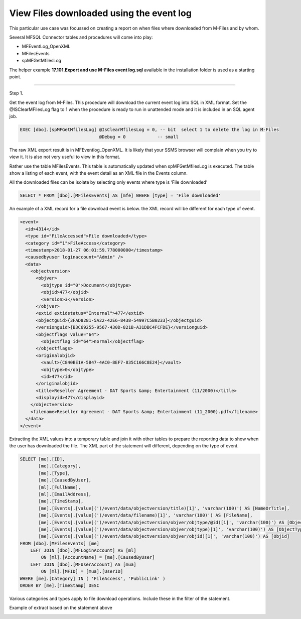 View Files downloaded using the event log
=========================================

This particular use case was focussed on creating a report on when files
where downloaded from M-Files and by whom.

Several MFSQL Connector tables and procedures will come into play:

-  MFEventLog\_OpenXML

-  MFilesEvents

-  spMFGetMfilesLog

The helper example **17.101.Export and use M-Files event log.sql**
available in the installation folder is used as a starting point.

--------------

Step 1.

Get the event log from M-Files. This procedure will download the current
event log into SQL in XML format. Set the @ISClearMFilesLog flag to 1
when the procedure is ready to run in unattended mode and it is included
in an SQL agent job.

.. code:: sql

    EXEC [dbo].[spMFGetMfilesLog] @IsClearMfilesLog = 0, -- bit  select 1 to delete the log in M-Files
                                  @Debug = 0            -- small

The raw XML export result is in MFEventlog\_OpenXML. It is likely that
your SSMS browser will complain when you try to view it. It is also not
very useful to view in this format.

|image0|

Rather use the table MFilesEvents. This table is automatically updated
when spMFGetMfilesLog is executed. The table show a listing of each
event, with the event detail as an XML file in the Events column.

|image1|

All the downloaded files can be isolate by selecting only events where
type is ‘File downloaded’

.. code:: sql

    SELECT * FROM [dbo].[MFilesEvents] AS [mfe] WHERE [type] = 'File downloaded'

An example of a XML record for a file download event is below. the XML
record will be different for each type of event.

.. code:: xml

    <event>
      <id>4314</id>
      <type id="FileAccessed">File downloaded</type>
      <category id="1">FileAccess</category>
      <timestamp>2018-01-27 06:01:59.778000000</timestamp>
      <causedbyuser loginaccount="Admin" />
      <data>
        <objectversion>
          <objver>
            <objtype id="0">Document</objtype>
            <objid>477</objid>
            <version>3</version>
          </objver>
          <extid extidstatus="Internal">477</extid>
          <objectguid>{3FAD8281-5A22-42E6-8438-54997C5B0233}</objectguid>
          <versionguid>{B3C69255-9567-430D-821B-A31DBC4FCFDE}</versionguid>
          <objectflags value="64">
            <objectflag id="64">normal</objectflag>
          </objectflags>
          <originalobjid>
            <vault>{C840BE1A-5B47-4AC0-8EF7-835C166C8E24}</vault>
            <objtype>0</objtype>
            <id>477</id>
          </originalobjid>
          <title>Reseller Agreement - DAT Sports &amp; Entertainment (11/2000)</title>
          <displayid>477</displayid>
        </objectversion>
        <filename>Reseller Agreement - DAT Sports &amp; Entertainment (11_2000).pdf</filename>
      </data>
    </event>

Extracting the XML values into a temporary table and join it with other
tables to prepare the reporting data to show when the user has
downloaded the file. The XML part of the statement will different,
depending on the type of event.

.. code:: sql

    SELECT [me].[ID],
           [me].[Category],
           [me].[Type],
           [me].[CausedByUser],
           [ml].[FullName],
           [ml].[EmailAddress],
           [me].[TimeStamp],
           [me].[Events].[value]('(/event/data/objectversion/title)[1]', 'varchar(100)') AS [NameOrTitle],
           [me].[Events].[value]('(/event/data/filename)[1]', 'varchar(100)') AS [FileName],
           [me].[Events].[value]('(/event/data/objectversion/objver/objtype/@id)[1]', 'varchar(100)') AS [ObjectType_ID],
           [me].[Events].[value]('(/event/data/objectversion/objver/objtype)[1]', 'varchar(100)') AS [ObjectType],
           [me].[Events].[value]('(/event/data/objectversion/objver/objid)[1]', 'varchar(100)') AS [Objid]
    FROM [dbo].[MFilesEvents] [me]
        LEFT JOIN [dbo].[MFLoginAccount] AS [ml]
            ON [ml].[AccountName] = [me].[CausedByUser]
        LEFT JOIN [dbo].[MFUserAccount] AS [mua]
            ON [ml].[MFID] = [mua].[UserID]
    WHERE [me].[Category] IN ( 'FileAccess', 'PublicLink' )
    ORDER BY [me].[TimeStamp] DESC

Various categories and types apply to file download operations. Include
these in the filter of the statement.

+----------------------------------+------------------+
|Type                              |Category          |
+==================================+==================+
|Public link created               |PublicLink        |
|Public link accessed              |PublicLink        |
|File downloaded via public link   |FileAccess        |
|File downloaded                   |FileAccess        |
+----------------------------------|------------------+

Example of extract based on the statement above

|image2|


|image3|




.. |image0| image:: img_1.jpg
.. |image1| image:: img_2.jpg
.. |image2| image:: img_3.jpg
.. |image3| image:: img_3.jpg
